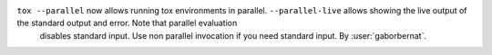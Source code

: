``tox --parallel`` now allows running tox environments in parallel. ``--parallel-live`` allows showing the live output of the standard output and error. Note that parallel evaluation
 disables standard input. Use non parallel invocation if you need standard input. By :user:`gaborbernat`.
